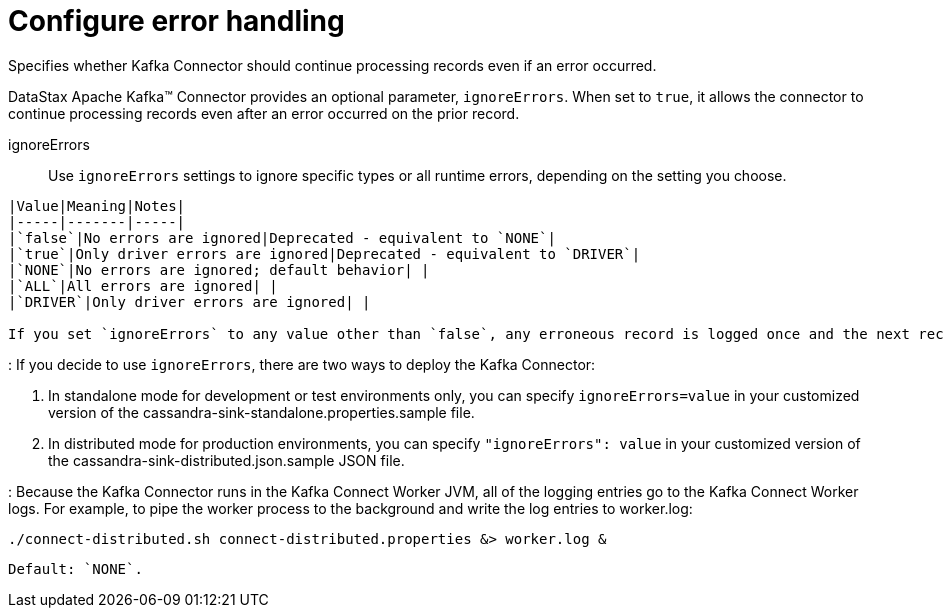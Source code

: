 [#_configure_error_handling_kafkaconfigureerrorhandling_reference]
= Configure error handling
:imagesdir: _images

Specifies whether Kafka Connector should continue processing records even if an error occurred.

DataStax Apache Kafka™ Connector provides an optional parameter, `ignoreErrors`.
When set to `true`, it allows the connector to continue processing records even after an error occurred on the prior record.

ignoreErrors:: Use `ignoreErrors` settings to ignore specific types or all runtime errors, depending on the setting you choose.

....
|Value|Meaning|Notes|
|-----|-------|-----|
|`false`|No errors are ignored|Deprecated - equivalent to `NONE`|
|`true`|Only driver errors are ignored|Deprecated - equivalent to `DRIVER`|
|`NONE`|No errors are ignored; default behavior| |
|`ALL`|All errors are ignored| |
|`DRIVER`|Only driver errors are ignored| |

If you set `ignoreErrors` to any value other than `false`, any erroneous record is logged once and the next record is picked up by the Kafka Connector automatically.
....

:   If you decide to use `ignoreErrors`, there are two ways to deploy the Kafka Connector:

. In standalone mode for development or test environments only, you can specify `ignoreErrors=value` in your customized version of the cassandra-sink-standalone.properties.sample file.
. In distributed mode for production environments, you can specify `"ignoreErrors": value` in your customized version of the cassandra-sink-distributed.json.sample JSON file.

:   Because the Kafka Connector runs in the Kafka Connect Worker JVM, all of the logging entries go to the Kafka Connect Worker logs.
For example, to pipe the worker process to the background and write the log entries to worker.log:

[source,language-bash]
----
./connect-distributed.sh connect-distributed.properties &> worker.log &
----

 Default: `NONE`.
